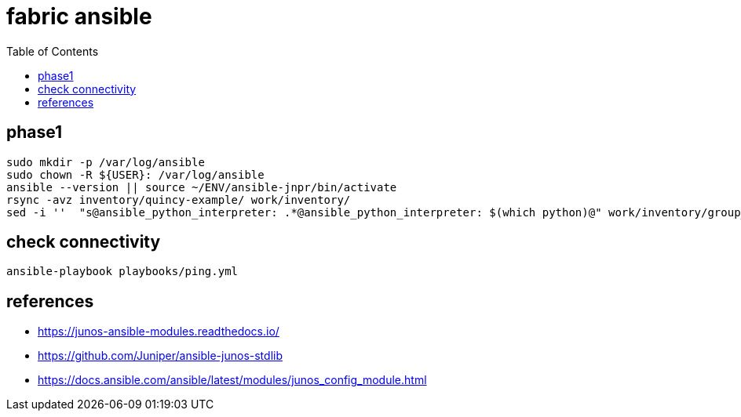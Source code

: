 = fabric ansible
:toc:

== phase1

[source,bash]
----
sudo mkdir -p /var/log/ansible
sudo chown -R ${USER}: /var/log/ansible
ansible --version || source ~/ENV/ansible-jnpr/bin/activate
rsync -avz inventory/quincy-example/ work/inventory/
sed -i ''  "s@ansible_python_interpreter: .*@ansible_python_interpreter: $(which python)@" work/inventory/group_vars/all.yaml
----

== check connectivity

[source,bash]
----
ansible-playbook playbooks/ping.yml
----




== references
- https://junos-ansible-modules.readthedocs.io/
- https://github.com/Juniper/ansible-junos-stdlib
- https://docs.ansible.com/ansible/latest/modules/junos_config_module.html

